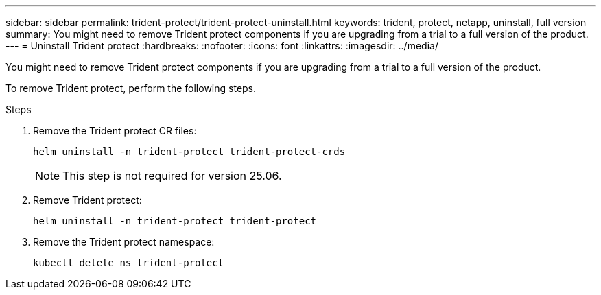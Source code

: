---
sidebar: sidebar
permalink: trident-protect/trident-protect-uninstall.html
keywords: trident, protect, netapp, uninstall, full version
summary: You might need to remove Trident protect components if you are upgrading from a trial to a full version of the product. 
---
= Uninstall Trident protect
:hardbreaks:
:nofooter:
:icons: font
:linkattrs:
:imagesdir: ../media/

[.lead]
You might need to remove Trident protect components if you are upgrading from a trial to a full version of the product.

To remove Trident protect, perform the following steps.

.Steps
. Remove the Trident protect CR files:
+
[source,console]
----
helm uninstall -n trident-protect trident-protect-crds
----
+
NOTE: This step is not required for version 25.06.
. Remove Trident protect:
+
[source,console]
----
helm uninstall -n trident-protect trident-protect
----
. Remove the Trident protect namespace:
+
[source,console]
----
kubectl delete ns trident-protect
----
